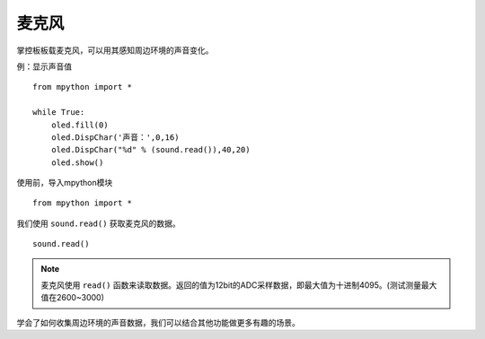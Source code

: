 麦克风
=============

掌控板板载麦克风，可以用其感知周边环境的声音变化。

例：显示声音值
::
    from mpython import *
    
    while True:
        oled.fill(0) 
        oled.DispChar('声音：',0,16)
        oled.DispChar("%d" % (sound.read()),40,20)
        oled.show()


使用前，导入mpython模块
::

  from mpython import *

我们使用 ``sound.read()`` 获取麦克风的数据。
::

    sound.read()



.. Note::

    麦克风使用 ``read()`` 函数来读取数据。返回的值为12bit的ADC采样数据，即最大值为十进制4095。(测试测量最大值在2600~3000)


学会了如何收集周边环境的声音数据，我们可以结合其他功能做更多有趣的场景。

